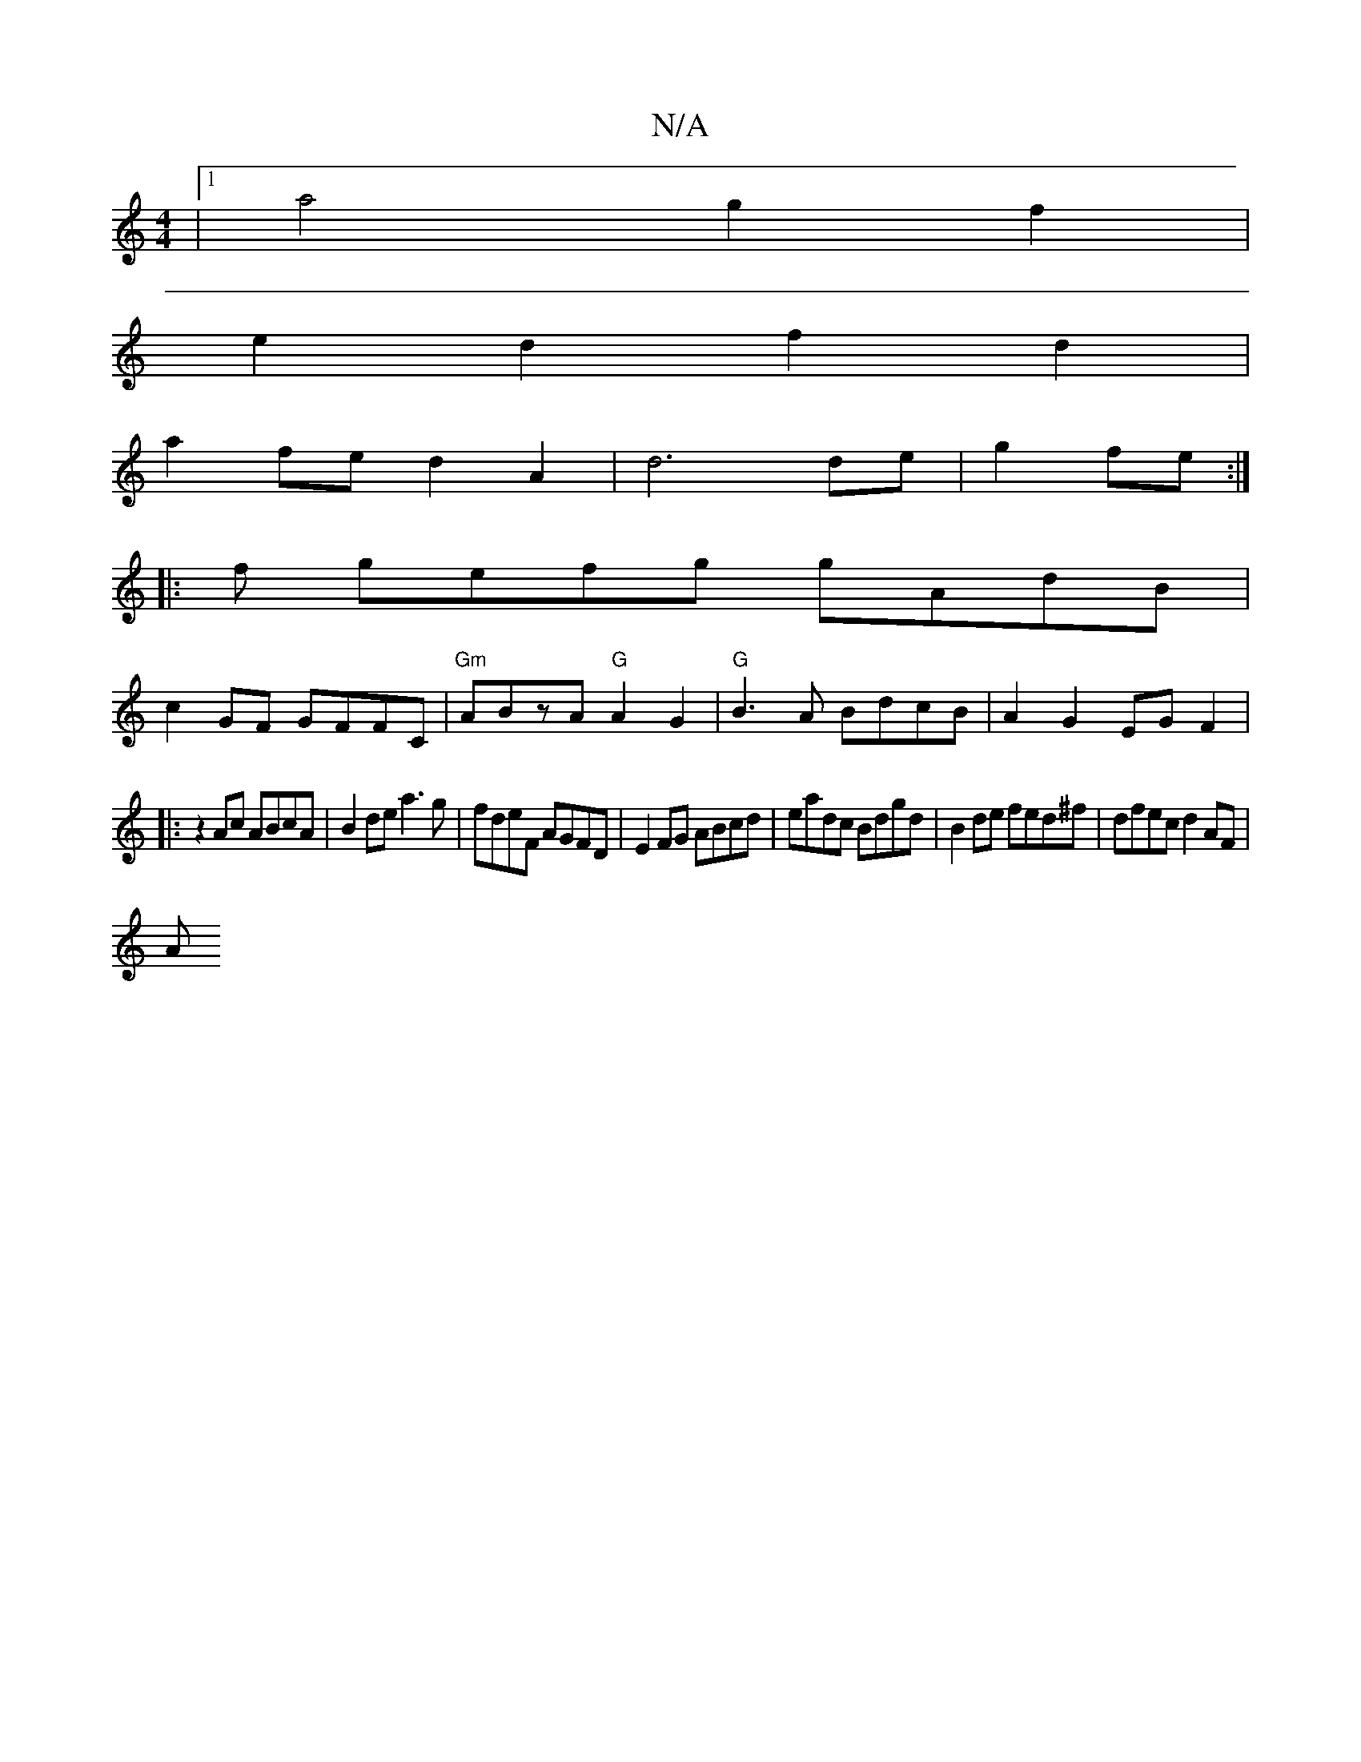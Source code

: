 X:1
T:N/A
M:4/4
R:N/A
K:Cmajor
|[1a4 g2 f2|
e2 d2 f2 d2 |
a2fe d2A2 | d6 de|g2 fe :|
|: f gefg gAdB |
c2GF GFFC | "Gm" ABzA "G"A2G2|"G"B3A BdcB|A2G2 EGF2|
|:z2 Ac ABcA|B2 de a3g|fdeF AGFD|E2FG ABcd|eadc Bdgd|B2de fed^f|dfec d2AF|
A
